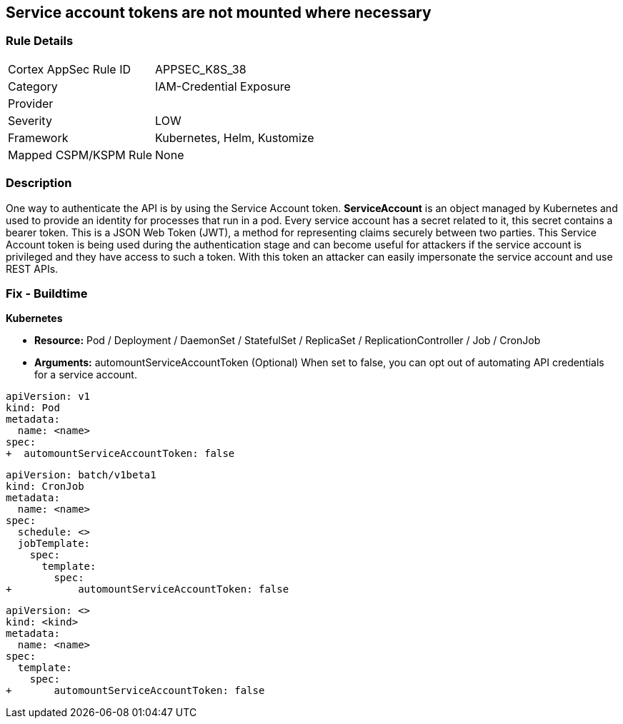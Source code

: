 == Service account tokens are not mounted where necessary
// Service Account tokens not mounted where necessary

=== Rule Details

[cols="1,3"]
|===
|Cortex AppSec Rule ID |APPSEC_K8S_38
|Category |IAM-Credential Exposure
|Provider |
|Severity |LOW
|Framework |Kubernetes, Helm, Kustomize
|Mapped CSPM/KSPM Rule |None
|===


=== Description 


One way to authenticate the API is by using the Service Account token.
*ServiceAccount* is an object managed by Kubernetes and used to provide an identity for processes that run in a pod.
Every service account has a secret related to it, this secret contains a bearer token.
This is a JSON Web Token (JWT), a method for representing claims securely between two parties.
This Service Account token is being used during the authentication stage and can become useful for  attackers if the service account is privileged and they have access to such a token.
With this token an attacker can easily impersonate the service account and use REST APIs.

=== Fix - Buildtime


*Kubernetes* 


* *Resource:*  Pod / Deployment / DaemonSet / StatefulSet / ReplicaSet / ReplicationController / Job / CronJob
* *Arguments:* automountServiceAccountToken (Optional)  When set to false, you can opt out of automating API credentials for a service account.


[source,pod]
----
apiVersion: v1
kind: Pod
metadata:
  name: <name>
spec:
+  automountServiceAccountToken: false
----

[source,cronjob]
----
apiVersion: batch/v1beta1
kind: CronJob
metadata:
  name: <name>
spec:
  schedule: <>
  jobTemplate:
    spec:
      template:
        spec:
+           automountServiceAccountToken: false
----

[source,text]
----
apiVersion: <>
kind: <kind>
metadata:
  name: <name>
spec:
  template:
    spec:
+       automountServiceAccountToken: false
----